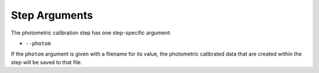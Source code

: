 Step Arguments
==============

The photometric calibration step has one step-specific argument:

*  ``--photom``

If the ``photom`` argument is given with a filename for its value,
the photometric calibrated data that are created within the step will be
saved to that file.
